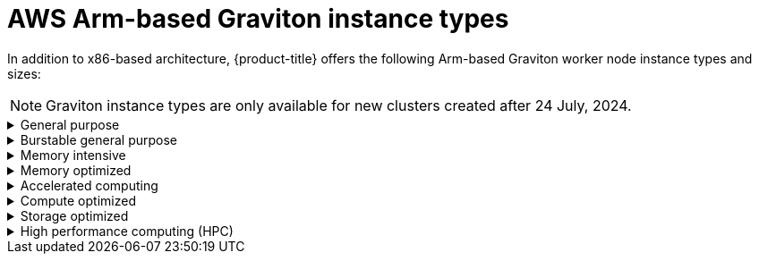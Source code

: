 // Module included in the following assemblies:
//
// * rosa_architecture/rosa_policy_service_definition/rosa-hcp-instance-types.adoc
:_mod-docs-content-type: CONCEPT
[id="rosa-sdpolicy-aws-instance-types-graviton_{context}"]
= AWS Arm-based Graviton instance types

In addition to x86-based architecture, {product-title} offers the following Arm-based Graviton worker node instance types and sizes:

[NOTE]
====
Graviton instance types are only available for new clusters created after 24 July, 2024.
====

.General purpose
[%collapsible]
====
- a1.xlarge (2 vCPU, 4 GiB)
- a1.2xlarge (4 vCPU, 8 GiB)
- a1.4xlarge (8 vCPU, 16 GiB)
- a1.metal (16 vCPU, 32 GiB)
- m6g.xlarge (2 vCPU, 8 GiB)
- m6g.2xlarge (4 vCPU, 16 GiB)
- m6g.4xlarge (8 vCPU, 32 GiB)
- m6g.8xlarge (32 vCPU, 128 GiB)
- m6g.12xlarge (48 vCPU, 192 GiB)
- m6g.16xlarge (64 vCPU, 256 GiB)
- m6g.metal (64 vCPU, 256 GiB)
- m6gd.xlarge (2 vCPU, 8 GiB)
- m6gd.2xlarge (4 vCPU, 16 GiB)
- m6gd.4xlarge (8 vCPU, 32 GiB)
- m6gd.8xlarge (32 vCPU, 128 GiB)
- m6gd.12xlarge (48 vCPU, 192 GiB)
- m6gd.16xlarge (64 vCPU, 256 GiB)
- m6gd.metal (64 vCPU, 256 GiB)
- m7g.xlarge (2 vCPU, 8 GiB)
- m7g.2xlarge (4 vCPU, 16 GiB)
- m7g.4xlarge (8 vCPU, 32 GiB)
- m7g.8xlarge (32 vCPU, 128 GiB)
- m7g.12xlarge (48 vCPU, 192 GiB)
- m7g.16xlarge (64 vCPU, 256 GiB)
- m7g.metal (64 vCPU, 256 GiB)
- m7gd.2xlarge (4 vCPU, 16 GiB)
- m7gd.4xlarge (8 vCPU, 32 GiB)
- m7gd.8xlarge (32 vCPU, 128 GiB)
- m7gd.12xlarge (48 vCPU, 192 GiB)
- m7gd.16xlarge (64 vCPU, 256 GiB)
- m7gd.xlarge (2 vCPU, 8 GiB)
- m7gd.metal (64 vCPU, 256 GiB)
- m8g.xlarge (4 vCPU, 16 GiB)
- m8g.2xlarge (8 vCPU, 32 GiB)
- m8g.4xlarge (16 vCPU, 64 GiB)
- m8g.8xlarge (32 vCPU, 128 GiB)
- m8g.12xlarge (48 vCPU, 192 GiB)
- m8g.16xlarge (64 vCPU, 256 GiB)
- m8g.24xlarge (96 vCPU, 384 GiB)
- m8g.48xlarge (192 vCPU, 768 GiB)
- m8g.metal-24xl (96 vCPU, 384 GiB)
- m8g.metal-48xl (192 vCPU, 768 GiB)
====

.Burstable general purpose
[%collapsible]
====
- t4g.xlarge (4 vCPU, 16 GiB)
- t4g.2xlarge (8 vCPU, 32 GiB)
====

.Memory intensive
[%collapsible]
====
- x2gd.xlarge (2 vCPU, 64 GiB)
- x2gd.2xlarge (4 vCPU, 128 GiB)
- x2gd.4xlarge (8 vCPU, 256 GiB)
- x2gd.8xlarge (16 vCPU, 512 GiB)
- x2gd.12xlarge (32 vCPU, 768 GiB)
- x2gd.16xlarge (64 vCPU, 1,024 GiB)
- x2gd.metal (64 vCPU, 1,024 GiB)
- x8g.xlarge (4 vCPU, 64 GiB)
- x8g.2xlarge (8 vCPU, 128 GiB)
- x8g.4xlarge (16 vCPU, 256 GiB)
- x8g.8xlarge (32 vCPU, 512 GiB)
- x8g.12xlarge (48 vCPU, 768 GiB)
- x8g.16xlarge (64 vCPU, 1,024 GiB)
- x8g.24xlarge (96 vCPU, 1,536 GiB)
- x8g.48xlarge (192 vCPU, 3,072 GiB)
- x8g.metal-24xl (96 vCPU, 1,536 GiB)
- x8g.metal-48xl (192 vCPU, 3,072 GiB)
====

.Memory optimized
[%collapsible]
====
- r6g.xlarge (4 vCPU, 32 GiB)
- r6g.2xlarge (8 vCPU, 64 GiB)
- r6g.4xlarge (16 vCPU, 128 GiB)
- r6g.8xlarge (32 vCPU, 256 GiB)
- r6g.12xlarge (48 vCPU, 384 GiB)
- r6g.16xlarge (64 vCPU, 512 GiB)
- r6g.metal (64 vCPU, 512 GiB)
- r6gd.xlarge (4 vCPU, 32 GiB)
- r6gd.2xlarge (8 vCPU, 64 GiB)
- r6gd.4xlarge (16 vCPU, 128 GiB)
- r6gd.8xlarge (32 vCPU, 256 GiB)
- r6gd.12xlarge (48 vCPU, 384 GiB)
- r6gd.16xlarge (64 vCPU, 512 GiB)
- r6gd.metal (64 vCPU, 512 GiB)
- r7g.xlarge (4 vCPU, 32 GiB)
- r7g.2xlarge (8 vCPU, 64 GiB)
- r7g.4xlarge (16 vCPU, 128 GiB)
- r7g.8xlarge (32 vCPU, 256 GiB)
- r7g.12xlarge (48 vCPU, 384 GiB)
- r7g.16xlarge (64 vCPU, 512 GiB)
- r7g.metal (64 vCPU, 512 GiB)
- r7gd.xlarge (4 vCPU, 32 GiB)
- r7gd.2xlarge (8 vCPU, 64 GiB)
- r7gd.4xlarge (16 vCPU, 128 GiB)
- r7gd.8xlarge (32 vCPU, 256 GiB)
- r7gd.12xlarge (48 vCPU, 384 GiB)
- r7gd.16xlarge (64 vCPU, 512 GiB)
- r7gd.metal (64 vCPU, 512 GiB)
- r8g.xlarge (4 vCPU, 32 GiB)
- r8g.2xlarge (8 vCPU, 64 GiB)
- r8g.4xlarge (16 vCPU, 128 GiB)
- r8g.8xlarge (32 vCPU, 256 GiB)
- r8g.12xlarge (48 vCPU, 384 GiB)
- r8g.16xlarge (64 vCPU, 512 GiB)
- r8g.24xlarge (96 vCPU, 768 GiB)
- r8g.48xlarge (192 vCPU, 1,536 GiB)
- r8g.metal-24xl (96 vCPU, 768 GiB)
- r8g.metal-48xl (192 vCPU, 1,536 GiB)
====

.Accelerated computing
[%collapsible]
====
- g5g.xlarge (4 vCPU, 8 GiB)
- g5g.2xlarge (8 vCPU, 16 GiB)
- g5g.4xlarge (16 vCPU, 32 GiB)
- g5g.8xlarge (32 vCPU, 64 GiB)
- g5g.16xlarge (64 vCPU, 128 GiB)
- g5g.metal (64 vCPU, 128 GiB)
====

.Compute optimized
[%collapsible]
====
- c6g.xlarge (4 vCPU, 8 GiB)
- c6g.2xlarge (8 vCPU, 16 GiB)
- c6g.4xlarge (16 vCPU, 32 GiB)
- c6g.8xlarge (32 vCPU, 64 GiB)
- c6g.12xlarge (48 vCPU, 96 GiB)
- c6g.16xlarge (64 vCPU, 128 GiB)
- c6g.metal (64 vCPU, 128 GiB)
- c6gd.xlarge (4 vCPU, 8 GiB)
- c6gd.2xlarge (8 vCPU, 16 GiB)
- c6gd.4xlarge (16 vCPU, 32 GiB)
- c6gd.8xlarge (32 vCPU, 64 GiB)
- c6gd.12xlarge (48 vCPU, 96 GiB)
- c6gd.16xlarge (64 vCPU, 128 GiB)
- c6gd.metal (64 vCPU, 128 GiB)
- c6gn.xlarge (4 vCPU, 8 GiB)
- c6gn.2xlarge (8 vCPU, 16 GiB)
- c6gn.4xlarge (16 vCPU, 32 GiB)
- c6gn.8xlarge (32 vCPU, 64 GiB)
- c6gn.12xlarge (48 vCPU, 96 GiB)
- c6gn.16xlarge (64 vCPU, 128 GiB)
- c7g.xlarge (4 vCPU, 8 GiB)
- c7g.2xlarge (4 vCPU, 8 GiB)
- c7g.4xlarge (16 vCPU, 32 GiB)
- c7g.8xlarge (32 vCPU, 64 GiB)
- c7g.12xlarge (48 vCPU, 96 GiB)
- c7g.16xlarge (64 vCPU, 128 GiB)
- c7g.metal (64 vCPU, 128 GiB)
- c7gd.xlarge (4 vCPU, 8 GiB)
- c7gd.2xlarge (4 vCPU, 8 GiB)
- c7gd.4xlarge (16 vCPU, 32 GiB)
- c7gd.8xlarge (32 vCPU, 64 GiB)
- c7gd.12xlarge (48 vCPU, 96 GiB)
- c7gd.16xlarge (64 vCPU, 128 GiB)
- c7gd.metal (64 vCPU, 128 GiB)
- c7gn.xlarge (4 vCPU, 8 GiB)
- c7gn.2xlarge (8 vCPU, 16 GiB)
- c7gn.4xlarge (16 vCPU, 32 GiB)
- c7gn.8xlarge (32 vCPU, 64 GiB)
- c7gn.12xlarge (48 vCPU, 96 GiB)
- c7gn.16xlarge (64 vCPU, 128 GiB)
- c7gn.metal (64 vCPU, 128 GiB)
- c8g.xlarge (4 vCPU, 8 GiB)
- c8g.2xlarge (8 vCPU, 16 GiB)
- c8g.4xlarge (16 vCPU, 32 GiB)
- c8g.8xlarge (32 vCPU, 64 GiB)
- c8g.12xlarge (48 vCPU, 96 GiB)
- c8g.16xlarge (64 vCPU, 128 GiB)
- c8g.24xlarge (96 vCPU, 192 GiB)
- c8g.48xlarge (192 vCPU, 384 GiB)
- c8g.metal-24xl (96 vCPU, 192 GiB)
- c8g.metal-48xl (192 vCPU, 384 GiB)

====

.Storage optimized
[%collapsible]
====
- i4g.xlarge (4 vCPU, 32 GiB)
- i4g.2xlarge (8 vCPU, 64 GiB)
- i4g.4xlarge (16 vCPU, 128 GiB)
- i4g.8xlarge (32 vCPU, 256 GiB)
- i4g.16xlarge (64 vCPU, 512 GiB)
- is4gen.xlarge (4 vCPU, 16 GiB)
- is4gen.2xlarge (8 vCPU, 32 GiB)
- is4gen.4xlarge (16 vCPU, 64 GiB)
- is4gen.8xlarge (32 vCPU, 128 GiB)
- im4gn.xlarge (4 vCPU, 16 GiB)
- im4gn.2xlarge (8 vCPU, 32 GiB)
- im4gn.4xlarge (16 vCPU, 64 GiB)
- im4gn.8xlarge (32 vCPU, 128 GiB)
- im4gn.16xlarge (64 vCPU, 256 GiB)
====

.High performance computing (HPC)
[%collapsible]
====
- hpc7g.4xlarge (16 vCPU, 128 GiB)
- hpc7g.8xlarge (32 vCPU, 128 GiB)
- hpc7g.16xlarge (64 vCPU, 128 GiB)
====
